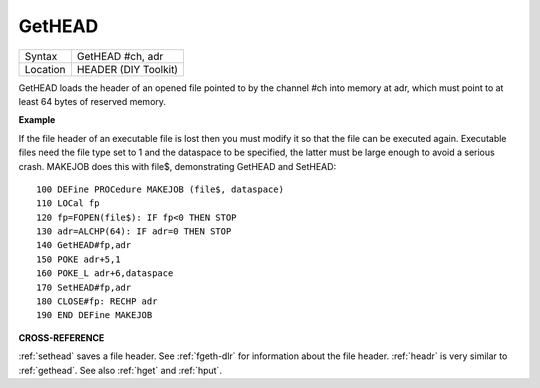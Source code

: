 ..  _gethead:

GetHEAD
=======

+----------+-------------------------------------------------------------------+
| Syntax   |  GetHEAD #ch, adr                                                 |
+----------+-------------------------------------------------------------------+
| Location |  HEADER (DIY Toolkit)                                             |
+----------+-------------------------------------------------------------------+

GetHEAD loads the header of an opened file pointed to by the channel
#ch into memory at adr, which must point to at least 64 bytes of
reserved memory.

**Example**

If the file header of an executable file is lost then you must modify it
so that the file can be executed again. Executable files need the file
type set to 1 and the dataspace to be specified, the latter must be
large enough to avoid a serious crash. MAKEJOB does this with file$,
demonstrating GetHEAD and SetHEAD::

    100 DEFine PROCedure MAKEJOB (file$, dataspace)
    110 LOCal fp
    120 fp=FOPEN(file$): IF fp<0 THEN STOP
    130 adr=ALCHP(64): IF adr=0 THEN STOP
    140 GetHEAD#fp,adr
    150 POKE adr+5,1
    160 POKE_L adr+6,dataspace
    170 SetHEAD#fp,adr
    180 CLOSE#fp: RECHP adr
    190 END DEFine MAKEJOB

**CROSS-REFERENCE**

:ref:`sethead` saves a file header. See
:ref:`fgeth-dlr` for information about the file
header. :ref:`headr` is very similar to
:ref:`gethead`. See also
:ref:`hget` and :ref:`hput`.

